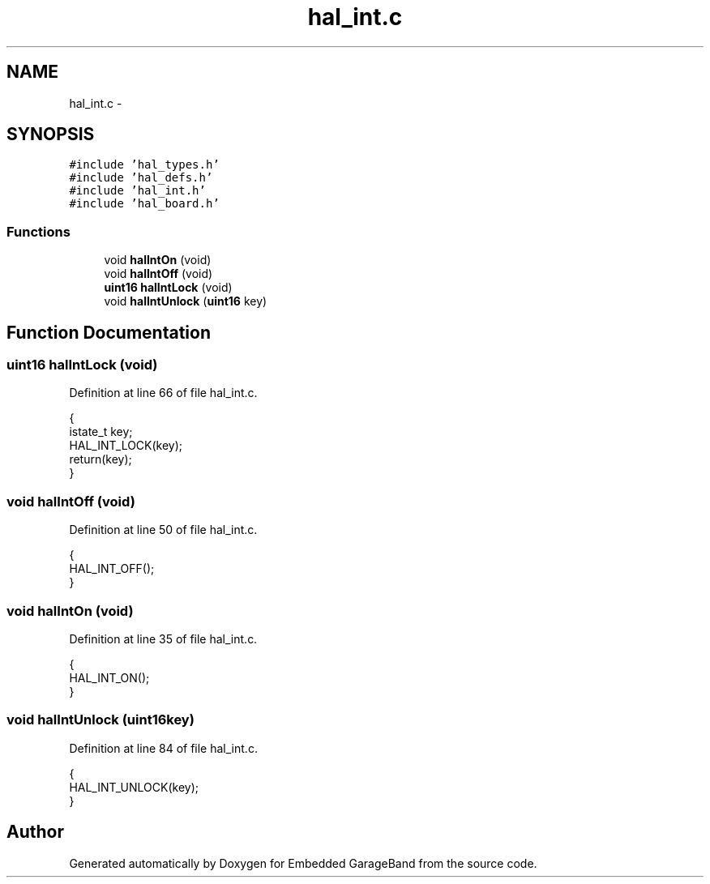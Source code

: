 .TH "hal_int.c" 3 "Sat Apr 30 2011" "Version 1.0" "Embedded GarageBand" \" -*- nroff -*-
.ad l
.nh
.SH NAME
hal_int.c \- 
.SH SYNOPSIS
.br
.PP
\fC#include 'hal_types.h'\fP
.br
\fC#include 'hal_defs.h'\fP
.br
\fC#include 'hal_int.h'\fP
.br
\fC#include 'hal_board.h'\fP
.br

.SS "Functions"

.in +1c
.ti -1c
.RI "void \fBhalIntOn\fP (void)"
.br
.ti -1c
.RI "void \fBhalIntOff\fP (void)"
.br
.ti -1c
.RI "\fBuint16\fP \fBhalIntLock\fP (void)"
.br
.ti -1c
.RI "void \fBhalIntUnlock\fP (\fBuint16\fP key)"
.br
.in -1c
.SH "Function Documentation"
.PP 
.SS "\fBuint16\fP halIntLock (void)"
.PP
Definition at line 66 of file hal_int.c.
.PP
.nf
{
    istate_t key;
    HAL_INT_LOCK(key);
    return(key);
}
.fi
.SS "void halIntOff (void)"
.PP
Definition at line 50 of file hal_int.c.
.PP
.nf
{
    HAL_INT_OFF();
}
.fi
.SS "void halIntOn (void)"
.PP
Definition at line 35 of file hal_int.c.
.PP
.nf
{
    HAL_INT_ON();
}
.fi
.SS "void halIntUnlock (\fBuint16\fPkey)"
.PP
Definition at line 84 of file hal_int.c.
.PP
.nf
{
    HAL_INT_UNLOCK(key);
}
.fi
.SH "Author"
.PP 
Generated automatically by Doxygen for Embedded GarageBand from the source code.
